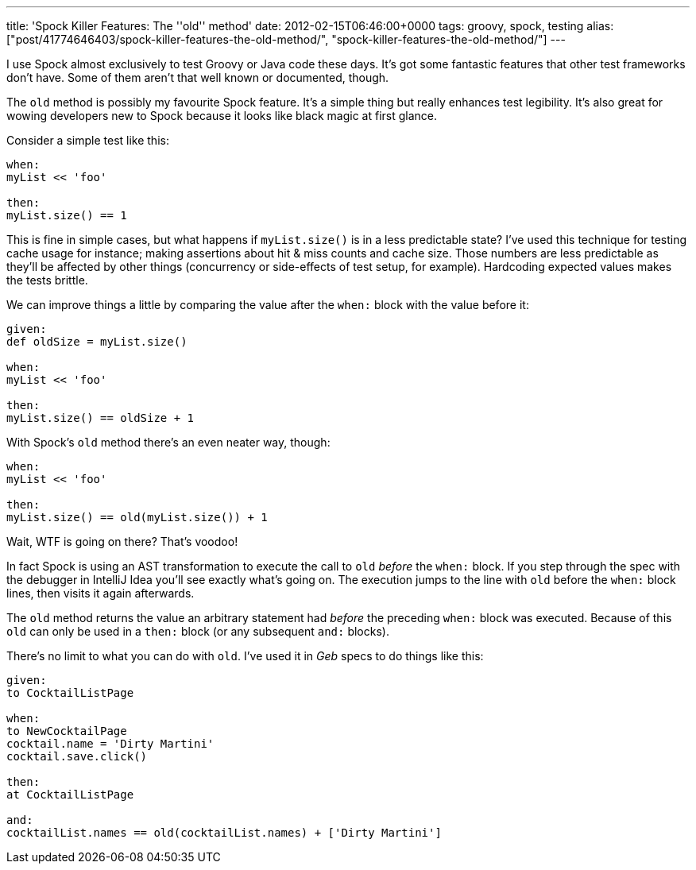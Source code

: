 ---
title: 'Spock Killer Features: The ''old'' method'
date: 2012-02-15T06:46:00+0000
tags: groovy, spock, testing
alias: ["post/41774646403/spock-killer-features-the-old-method/", "spock-killer-features-the-old-method/"]
---

I use Spock almost exclusively to test Groovy or Java code these days. It's got some fantastic features that other test frameworks don't have. Some of them aren't that well known or documented, though.

The `old` method is possibly my favourite Spock feature. It's a simple thing but really enhances test legibility. It's also great for wowing developers new to Spock because it looks like black magic at first glance.

Consider a simple test like this:

[source,groovy]
------------------
when:
myList << 'foo'

then:
myList.size() == 1
------------------

This is fine in simple cases, but what happens if `myList.size()` is in a less predictable state? I've used this technique for testing cache usage for instance; making assertions about hit & miss counts and cache size. Those numbers are less predictable as they'll be affected by other things (concurrency or side-effects of test setup, for example). Hardcoding expected values makes the tests brittle.

We can improve things a little by comparing the value after the `when:` block with the value before it:

[source,groovy]
----------------------------
given:
def oldSize = myList.size()

when:
myList << 'foo'

then:
myList.size() == oldSize + 1
----------------------------

With Spock's `old` method there's an even neater way, though:

[source,groovy]
---------------------------------------
when:
myList << 'foo'

then:
myList.size() == old(myList.size()) + 1
---------------------------------------

Wait, WTF is going on there? That's voodoo!

In fact Spock is using an AST transformation to execute the call to `old` _before_ the `when:` block. If you step through the spec with the debugger in IntelliJ Idea you'll see exactly what's going on. The execution jumps to the line with `old` before the `when:` block lines, then visits it again afterwards.

The `old` method returns the value an arbitrary statement had _before_ the preceding `when:` block was executed. Because of this `old` can only be used in a `then:` block (or any subsequent `and:` blocks).

There's no limit to what you can do with `old`. I've used it in _Geb_ specs to do things like this:

[source,groovy]
-----------------------------------------------------------------
given:
to CocktailListPage

when:
to NewCocktailPage
cocktail.name = 'Dirty Martini'
cocktail.save.click()

then:
at CocktailListPage

and:
cocktailList.names == old(cocktailList.names) + ['Dirty Martini']
-----------------------------------------------------------------
